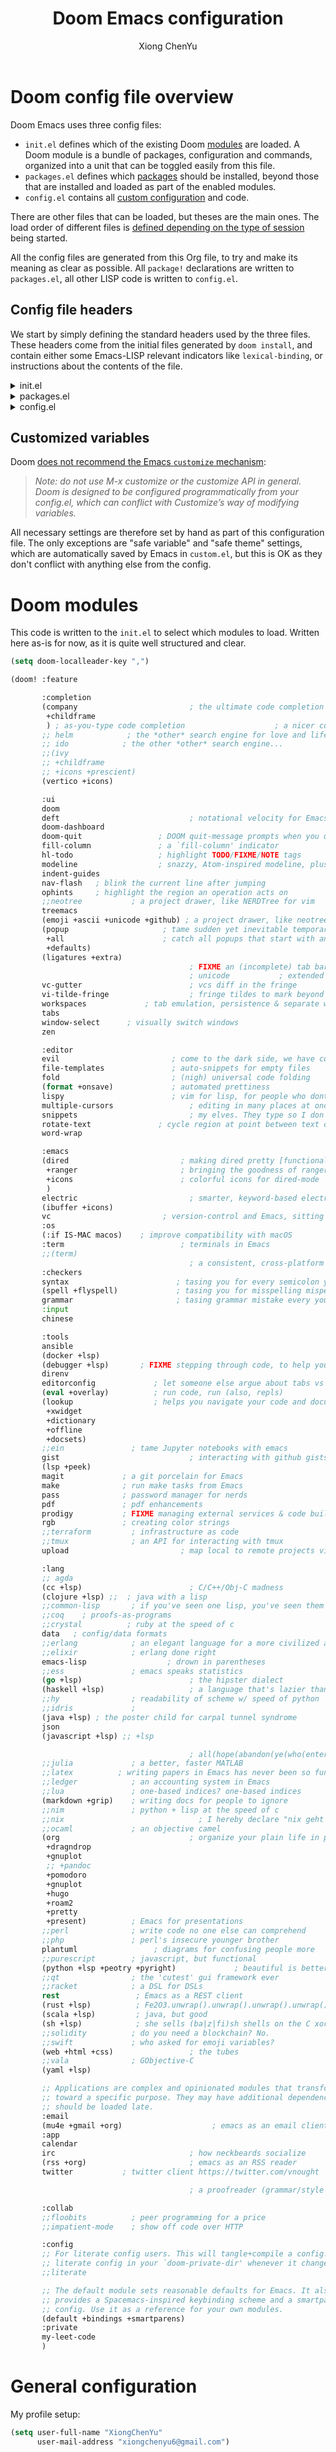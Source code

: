 :DOC-CONFIG:
# Tangle by default to config.el, which is the most common case
#+property: header-args :emacs-lisp :tangle config.el
#+property: header-args :mkdirp yes :comments no
#+startup: fold
:END:

#+title: Doom Emacs configuration
#+author: Xiong ChenYu
#+email: xiongchenyu6@gmail.com

* Doom config file overview

Doom Emacs uses three config files:

- =init.el= defines which of the existing Doom [[https://github.com/hlissner/doom-emacs/blob/develop/docs/getting_started.org#modules][modules]] are loaded. A Doom module is a bundle of packages, configuration and commands, organized into a unit that can be toggled easily from this file.
- =packages.el= defines which [[https://github.com/hlissner/doom-emacs/blob/develop/docs/getting_started.org#package-management][packages]] should be installed, beyond those that are installed and loaded as part of the enabled modules.
- =config.el= contains all [[https://github.com/hlissner/doom-emacs/blob/develop/docs/getting_started.org#configuring-doom][custom configuration]] and code.

There are other files that can be loaded, but theses are the main ones. The load order of different files is [[https://github.com/hlissner/doom-emacs/blob/develop/docs/getting_started.org#load-order][defined depending on the type of session]] being started.

All the config files are generated from this Org file, to try and make its meaning as clear as possible. All =package!= declarations are written to =packages.el=, all other LISP code is written to =config.el=.

** Config file headers

We start by simply defining the standard headers used by the three files. These headers come from the initial files generated by =doom install=, and contain either some Emacs-LISP relevant indicators like =lexical-binding=, or instructions about the contents of the file.


#+html: <details><summary>init.el</summary>
#+begin_src emacs-lisp :tangle init.el
;;; init.el -*- lexical-binding: t; -*-

;; DO NOT EDIT THIS FILE DIRECTLY
;; This is a file generated from a literate programing source file located at
;; https://gitlab.com/zzamboni/dot-doom/-/blob/master/doom.org
;; You should make any changes there and regenerate it from Emacs org-mode
;; using org-babel-tangle (C-c C-v t)

;; This file controls what Doom modules are enabled and what order they load
;; in. Remember to run 'doom sync' after modifying it!

;; NOTE Press 'SPC h d h' (or 'C-h d h' for non-vim users) to access Doom's
;;      documentation. There you'll find a "Module Index" link where you'll find
;;      a comprehensive list of Doom's modules and what flags they support.

;; NOTE Move your cursor over a module's name (or its flags) and press 'K' (or
;;      'C-c c k' for non-vim users) to view its documentation. This works on
;;      flags as well (those symbols that start with a plus).
;;
;;      Alternatively, press 'gd' (or 'C-c c d') on a module to browse its
;;      directory (for easy access to its source code).
;; Copy me to ~/.doom.d/init.el or ~/.config/doom/init.el, then edit me!
#+end_src
#+html: </details>

#+html: <details><summary>packages.el</summary>
#+begin_src emacs-lisp :tangle packages.el
;; -*- no-byte-compile: t; -*-
;;; $DOOMDIR/packages.el

;; DO NOT EDIT THIS FILE DIRECTLY
;; This is a file generated from a literate programing source file located at
;; https://gitlab.com/zzamboni/dot-doom/-/blob/master/doom.org
;; You should make any changes there and regenerate it from Emacs org-mode
;; using org-babel-tangle (C-c C-v t)

;; To install a package with Doom you must declare them here and run 'doom sync'
;; on the command line, then restart Emacs for the changes to take effect -- or
;; use 'M-x doom/reload'.

;; To install SOME-PACKAGE from MELPA, ELPA or emacsmirror:
;;(package! some-package)

;; To install a package directly from a remote git repo, you must specify a
;; `:recipe'. You'll find documentation on what `:recipe' accepts here:
;; https://github.com/raxod502/straight.el#the-recipe-format
;;(package! another-package
;;  :recipe (:host github :repo "username/repo"))

;; If the package you are trying to install does not contain a PACKAGENAME.el
;; file, or is located in a subdirectory of the repo, you'll need to specify
;; `:files' in the `:recipe':
;;(package! this-package
;;  :recipe (:host github :repo "username/repo"
;;           :files ("some-file.el" "src/lisp/*.el")))

;; If you'd like to disable a package included with Doom, you can do so here
;; with the `:disable' property:
;;(package! builtin-package :disable t)

;; You can override the recipe of a built in package without having to specify
;; all the properties for `:recipe'. These will inherit the rest of its recipe
;; from Doom or MELPA/ELPA/Emacsmirror:
;;(package! builtin-package :recipe (:nonrecursive t))
;;(package! builtin-package-2 :recipe (:repo "myfork/package"))

;; Specify a `:branch' to install a package from a particular branch or tag.
;; This is required for some packages whose default branch isn't 'master' (which
;; our package manager can't deal with; see raxod502/straight.el#279)
;;(package! builtin-package :recipe (:branch "develop"))

;; Use `:pin' to specify a particular commit to install.
;;(package! builtin-package :pin "1a2b3c4d5e")

;; Doom's packages are pinned to a specific commit and updated from release to
;; release. The `unpin!' macro allows you to unpin single packages...
;;(unpin! pinned-package)
;; ...or multiple packages
;;(unpin! pinned-package another-pinned-package)
;; ...Or *all* packages (NOT RECOMMENDED; will likely break things)
;;(unpin! t)
#+end_src
#+html: </details>

#+html: <details><summary>config.el</summary>
#+begin_src emacs-lisp :tangle config.el
;;; $DOOMDIR/config.el -*- lexical-binding: t; -*-

;; DO NOT EDIT THIS FILE DIRECTLY
;; This is a file generated from a literate programing source file located at
;; https://gitlab.com/zzamboni/dot-doom/-/blob/master/doom.org
;; You should make any changes there and regenerate it from Emacs org-mode
;; using org-babel-tangle (C-c C-v t)

;; Place your private configuration here! Remember, you do not need to run 'doom
;; sync' after modifying this file!

;; Some functionality uses this to identify you, e.g. GPG configuration, email
;; clients, file templates and snippets.
;; (setq user-full-name "John Doe"
;;      user-mail-address "john@doe.com")

;; Doom exposes five (optional) variables for controlling fonts in Doom. Here
;; are the three important ones:
;;
;; + `doom-font'
;; + `doom-variable-pitch-font'
;; + `doom-big-font' -- used for `doom-big-font-mode'; use this for
;;   presentations or streaming.
;;
;; They all accept either a font-spec, font string ("Input Mono-12"), or xlfd
;; font string. You generally only need these two:
;; (setq doom-font (font-spec :family "monospace" :size 12 :weight 'semi-light)
;;       doom-variable-pitch-font (font-spec :family "sans" :size 13))

;; There are two ways to load a theme. Both assume the theme is installed and
;; available. You can either set `doom-theme' or manually load a theme with the
;; `load-theme' function. This is the default:
;; (setq doom-theme 'doom-one)

;; If you use `org' and don't want your org files in the default location below,
;; change `org-directory'. It must be set before org loads!
;; (setq org-directory "~/org/")

;; This determines the style of line numbers in effect. If set to `nil', line
;; numbers are disabled. For relative line numbers, set this to `relative'.
;; (setq display-line-numbers-type t)

;; Here are some additional functions/macros that could help you configure Doom:
;;
;; - `load!' for loading external *.el files relative to this one
;; - `use-package!' for configuring packages
;; - `after!' for running code after a package has loaded
;; - `add-load-path!' for adding directories to the `load-path', relative to
;;   this file. Emacs searches the `load-path' when you load packages with
;;   `require' or `use-package'.
;; - `map!' for binding new keys
;;
;; To get information about any of these functions/macros, move the cursor over
;; the highlighted symbol at press 'K' (non-evil users must press 'C-c c k').
;; This will open documentation for it, including demos of how they are used.
;;
;; You can also try 'gd' (or 'C-c c d') to jump to their definition and see how
;; they are implemented.
#+end_src
#+html: </details>

** Customized variables

Doom [[https://github.com/hlissner/doom-emacs/blob/develop/docs/getting_started.org#configure][does not recommend the Emacs =customize= mechanism]]:

#+begin_quote
/Note: do not use M-x customize or the customize API in general. Doom is designed to be configured programmatically from your config.el, which can conflict with Customize’s way of modifying variables./
#+end_quote

All necessary settings are therefore set by hand as part of this configuration file. The only exceptions are "safe variable" and "safe theme" settings, which are automatically saved by Emacs in =custom.el=, but this is OK as they don't conflict with anything else from the config.

* Doom modules
This code is written to the =init.el= to select which modules to load. Written here as-is for now, as it is quite well structured and clear.
#+begin_src emacs-lisp :tangle init.el
(setq doom-localleader-key ",")

(doom! :feature

       :completion
       (company                         ; the ultimate code completion backend
        +childframe
        ) ; as-you-type code completion                    ; a nicer company UI (Emacs 26+ only)
       ;; helm            ; the *other* search engine for love and life
       ;; ido            ; the other *other* search engine...
       ;;(ivy
       ;; +childframe
       ;; +icons +prescient)
       (vertico +icons)

       :ui
       doom
       deft                             ; notational velocity for Emacs
       doom-dashboard
       doom-quit                 ; DOOM quit-message prompts when you quit Emacs
       fill-column               ; a `fill-column' indicator
       hl-todo                   ; highlight TODO/FIXME/NOTE tags
       modeline                  ; snazzy, Atom-inspired modeline, plus API
       indent-guides
       nav-flash   ; blink the current line after jumping
       ophints     ; highlight the region an operation acts on
       ;;neotree           ; a project drawer, like NERDTree for vim
       treemacs
       (emoji +ascii +unicode +github) ; a project drawer, like neotree but cooler
       (popup                     ; tame sudden yet inevitable temporary windows
        +all                      ; catch all popups that start with an asterix
        +defaults)
       (ligatures +extra)
                                        ; FIXME an (incomplete) tab bar for Emacs
                                        ; unicode           ; extended unicode support for various languages
       vc-gutter                        ; vcs diff in the fringe
       vi-tilde-fringe                  ; fringe tildes to mark beyond EOB
       workspaces             ; tab emulation, persistence & separate workspaces
       tabs
       window-select      ; visually switch windows
       zen

       :editor
       evil                         ; come to the dark side, we have cookies
       file-templates               ; auto-snippets for empty files
       fold                         ; (nigh) universal code folding
       (format +onsave)             ; automated prettiness
       lispy                        ; vim for lisp, for people who dont like vim
       multiple-cursors                 ; editing in many places at once
       snippets                         ; my elves. They type so I don't have to
       rotate-text               ; cycle region at point between text candidates
       word-wrap

       :emacs
       (dired                         ; making dired pretty [functional]
        +ranger                       ; bringing the goodness of ranger to dired
        +icons                        ; colorful icons for dired-mode
        )
       electric                         ; smarter, keyword-based electric-indent
       (ibuffer +icons)
       vc                         ; version-control and Emacs, sitting in a tree
       :os
       (:if IS-MAC macos)    ; improve compatibility with macOS
       :term                          ; terminals in Emacs
       ;;(term)
                                        ; a consistent, cross-platform shell (WIP)
       :checkers
       syntax                        ; tasing you for every semicolon you forget
       (spell +flyspell)             ; tasing you for misspelling mispelling
       grammar                       ; tasing grammar mistake every you make
       :input
       chinese

       :tools
       ansible
       (docker +lsp)
       (debugger +lsp)       ; FIXME stepping through code, to help you add bugs
       direnv
       editorconfig             ; let someone else argue about tabs vs spaces
       (eval +overlay)          ; run code, run (also, repls)
       (lookup                  ; helps you navigate your code and documentation
        +xwidget
        +dictionary
        +offline
        +docsets)
       ;;ein               ; tame Jupyter notebooks with emacs
       gist                             ; interacting with github gists
       (lsp +peek)
       magit             ; a git porcelain for Emacs
       make              ; run make tasks from Emacs
       pass              ; password manager for nerds
       pdf               ; pdf enhancements
       prodigy           ; FIXME managing external services & code builders
       rgb               ; creating color strings
       ;;terraform         ; infrastructure as code
       ;;tmux              ; an API for interacting with tmux
       upload                         ; map local to remote projects via ssh/ftp

       :lang
       ;; agda
       (cc +lsp)                        ; C/C++/Obj-C madness
       (clojure +lsp) ;;  ; java with a lisp
       ;;common-lisp       ; if you've seen one lisp, you've seen them all
       ;;coq    ; proofs-as-programs
       ;;crystal          ; ruby at the speed of c
       data   ; config/data formats
       ;;erlang            ; an elegant language for a more civilized age
       ;;elixir            ; erlang done right
       emacs-lisp                  ; drown in parentheses
       ;;ess               ; emacs speaks statistics
       (go +lsp)                        ; the hipster dialect
       (haskell +lsp)                   ; a language that's lazier than I am
       ;;hy                ; readability of scheme w/ speed of python
       ;;idris             ;
       (java +lsp) ; the poster child for carpal tunnel syndrome
       json
       (javascript +lsp) ;; +lsp

                                        ; all(hope(abandon(ye(who(enter(here))))))
       ;;julia             ; a better, faster MATLAB
       ;;latex          ; writing papers in Emacs has never been so fun
       ;;ledger            ; an accounting system in Emacs
       ;;lua               ; one-based indices? one-based indices
       (markdown +grip)    ; writing docs for people to ignore
       ;;nim               ; python + lisp at the speed of c
       ;;nix                              ; I hereby declare "nix geht mehr!"
       ;;ocaml             ; an objective camel
       (org                             ; organize your plain life in plain text
        +dragndrop
        +gnuplot
        ;; +pandoc
        +pomodoro
        +gnuplot
        +hugo
        +roam2
        +pretty
        +present)          ; Emacs for presentations
       ;;perl              ; write code no one else can comprehend
       ;;php               ; perl's insecure younger brother
       plantuml                 ; diagrams for confusing people more
       ;;purescript        ; javascript, but functional
       (python +lsp +peotry +pyright)             ; beautiful is better than ugly
       ;;qt                ; the 'cutest' gui framework ever
       ;;racket            ; a DSL for DSLs
       rest                 ; Emacs as a REST client
       (rust +lsp)          ; Fe2O3.unwrap().unwrap().unwrap().unwrap()
       (scala +lsp)         ; java, but good
       (sh +lsp)            ; she sells (ba|z|fi)sh shells on the C xor
       ;;solidity          ; do you need a blockchain? No.
       ;;swift             ; who asked for emoji variables?
       (web +html +css)                 ; the tubes
       ;;vala              ; GObjective-C
       (yaml +lsp)

       ;; Applications are complex and opinionated modules that transform Emacs
       ;; toward a specific purpose. They may have additional dependencies and
       ;; should be loaded late.
       :email
       (mu4e +gmail +org)                    ; emacs as an email client
       :app
       calendar
       irc                              ; how neckbeards socialize
       (rss +org)                       ; emacs as an RSS reader
       twitter           ; twitter client https://twitter.com/vnought

                                        ; a proofreader (grammar/style check) for Emacs

       :collab
       ;;floobits          ; peer programming for a price
       ;;impatient-mode    ; show off code over HTTP

       :config
       ;; For literate config users. This will tangle+compile a config.org
       ;; literate config in your `doom-private-dir' whenever it changes.
       ;;literate

       ;; The default module sets reasonable defaults for Emacs. It also
       ;; provides a Spacemacs-inspired keybinding scheme and a smartparens
       ;; config. Use it as a reference for your own modules.
       (default +bindings +smartparens)
       :private
       my-leet-code
       )
#+end_src
* General configuration
My profile setup:
#+begin_src emacs-lisp :tangle config.el
(setq user-full-name "XiongChenYu"
      user-mail-address "xiongchenyu6@gmail.com")

(setq auth-sources '("~/.authinfo.gpg")
      auth-source-cache-expiry nil)
#+end_src
** Emacs & Doom emacs ui setup:
#+begin_src emacs-lisp :tangle config.el
(setq
      doom-font (font-spec :family "JetBrains Mono" :size 14)
      doom-unicode-font (font-spec :family "DejaVu Sans" :size 14)
      doom-modeline-github t
      doom-modeline-major-mode-color-icon t
      doom-modeline-enable-word-count t
      ;; doom-modeline-minor-modes t
      doom-modeline-indent-info t)

(scroll-bar-mode -1)        ; Disable visible scrollbar
(tool-bar-mode -1)          ; Disable the toolbar
(tooltip-mode -1)                      ; Disable tooltips
(menu-bar-mode -1)

;; Set up the visible bell
(setq visible-bell t)
(setq indent-guide-global-mode t)

(global-auto-revert-mode)
;; (setq org-ditaa-jar-path "/usr/share/java/ditaa/ditaa-0.11.jar")

(add-hook 'shell-mode-hook 'ansi-color-for-comint-mode-on)

(setq display-line-numbers-type 'relative)

(setq url-debug t)

(setq-default fill-column 120)

(setq +lookup-open-url-fn #'+lookup-xwidget-webkit-open-url-fn)

;; (add-hook 'emacs-startup-hook (lambda () (normal-erase-is-backspace-mode +1)))

(if (not (display-graphic-p)) (setq normal-erase-is-backspace t))
;;
(setq mouse-avoidance-mode 'banish)

(+global-word-wrap-mode)
#+end_src
*** GUI Window adjustment
Set frame transparency and maximize windows by default.

#+begin_src emacs-lisp :tangle config.el
(set-frame-parameter (selected-frame) 'alpha '(90 . 90))
(add-to-list 'default-frame-alist '(alpha . (90 . 90)))
(set-frame-parameter (selected-frame) 'fullscreen 'maximized)
(add-to-list 'default-frame-alist '(fullscreen . maximized))
#+end_src

I don't like confirmations or any other type of prompt
#+begin_src emacs-lisp :tangle config.el

(setq compilation-read-command nil)
(setq confirm-kill-emacs nil)
#+end_src

#+begin_src emacs-lisp :tangle packages.el
;;; Examples:
;; (package! another-package :recipe (:fetcher github :repo "username/repo"))
;; (package! builtin-package :disable t)
;; (package! ox-confluence-en :recipe (:host github :repo "correl/ox-confluence-en"))
(package! systemd)
(package! j-mode)
#+end_src
** encrypt
#+begin_src emacs-lisp
(setq epg-gpg-program "gpg")

#+end_src

* Vim
Try transfer more usage experience from vim
** Vim equivalent Escape
#+begin_src emacs-lisp :tangle config.el
;; (global-set-key (kbd "<escape>") 'keyboard-escape-quit)
(global-set-key (kbd "C-[") 'keyboard-escape-quit)
#+end_src
** Vim like window movement
Use *Ctrl* + vim motion key
#+begin_src emacs-lisp :tangle config.el
;; (map!
;;  ;; Easier window movement
;;  :n "C-h" 'evil-window-left
;;  :n "C-j" 'evil-window-down
;;  :n "C-k" 'evil-window-up
;;  :n "C-l" 'evil-window-right
;;  :n "C-q" 'delete-window

;;  (:map evil-treemacs-state-map
;;   "C-l" 'evil-window-right)
;;  )
#+end_src
** tabline.vim
Tab motion keys
#+begin_src emacs-lisp :tangle config.el
(setq centaur-tabs-set-icons t)
(define-key evil-normal-state-map (kbd "g t")
  'centaur-tabs-forward)
(define-key evil-normal-state-map (kbd "g T")
  'centaur-tabs-backward)
#+end_src
** Number in place increase
Used to use this key binding to increase number in vim a lot.
#+begin_src emacs-lisp :tangle config.el
;; , ', ,@ must be used inside `() directly otherwise you should use apply func
(defmacro set-evil-number-keymap (key-set func &rest modes)
    `(progn
       ,@(-map
          (lambda (mode)
            `(define-key ,(intern (concat "evil-" mode "-state-map")) (kbd ,key-set)
               ',(intern (concat "evil-numbers/" func)))) `(,@modes))))

(eval
 (macroexpand
  '(set-evil-number-keymap "C-a" "inc-at-pt" "normal" "insert")))
;; (eval
;;  (macroexpand
;;   '(set-evil-number-keymap "C-x" "dec-at-pt" "normal" "insert")))
#+end_src

* Mail
I use mu4e to view emails and use org mode to compose email

Firstly set up send email through gmail smtp server through build in smtp server, and use authinfo auth method
#+begin_src emacs-lisp :tangle config.el
(setq message-send-mail-function 'smtpmail-send-it
  smtpmail-stream-type 'starttls
  smtpmail-default-smtp-server "smtp.gmail.com"
  smtpmail-smtp-server "smtp.gmail.com"
  smtpmail-smtp-service 587)

(setq org-msg-options "html-postamble:nil H:5 num:nil ^:{} toc:nil author:nil email:nil \\n:t"
      org-msg-startup "hidestars indent inlineimages"
      org-msg-greeting-fmt "\nHi%s,\n"
      org-msg-convert-citation t
      org-msg-signature "
Regards,

,#+begin_signature
,*Xiong ChenYu*
/One Emacs to rule them all/
,#+end_signature")
#+end_src

Then setup use external software mbsync (*isync* on /Mac/) to download the mail
#+begin_src emacs-lisp :tangle config.el
(setq mu4e-attachment-dir "~/Downloads/"
      mu4e-get-mail-command "mbsync -a -q"
      mu4e-update-interval 100
      mu4e-view-show-images t
      mu4e-view-prefer-html t
      message-kill-buffer-on-exit t
      mu4e-headers-auto-update t)

#+end_src

Need some optimization for Gmail because gmail uses labels as folders we can use lazy check since messages don't really "move"
#+begin_src emacs-lisp :tangle config.el
(setq +mu4e-gmail-accounts '("xiongchenyu6@gmail.com" . "/xiongchenyu6"))
;; don't need to run cleanup after indexing for gmail
(setq mu4e-index-cleanup nil
      mu4e-index-lazy-check t)
#+end_src
* IRC
#+begin_src emacs-lisp :tangle config.el
(defun my-fetch-password (&rest params)
  (require 'auth-source)
  (let ((match (car (apply #'auth-source-search params))))
    (if match
        (let ((secret (plist-get match :secret)))
          (if (functionp secret)
              (funcall secret)
            secret))
      (error "Password not found for %S" params))))

(defun my-nickserv-password (server)
  (my-fetch-password :user "freemanX" :host "irc.libera.chat")
  )

(set-irc-server! "irc.libera.chat"
  '(:tls t
    :port 6697
    :nick "freemanX"
    :sasl-username "freemanX"
    :sasl-password my-nickserv-password
    :channels ("#emacs")))
#+end_src

* Coding
** Code complete
If you want to replace it with yasnippet's default snippets uncomment the code and use ~:ignore~ keyword to comment out doom snippets
#+begin_src emacs-lisp :tangle packages.el
(package! doom-snippets) ;;:ignore t)
;; (package! yasnippet-snippets)
;(package! company-tabnine)
#+end_src

#+begin_src emacs-lisp :tangle config.el
(define-key evil-insert-state-map (kbd "C-n") 'company-select-next-or-abort)
(define-key evil-insert-state-map (kbd "C-p") 'company-select-previous-or-abort)

(after!
  company
  (setq company-minimum-prefix-length
        2
        company-tooltip-limit
        20
        company-transformers '(company-sort-by-backend-importance)
        )
  (define-key! company-active-map
    "TAB" nil
    [tab] nil))


(after! yasnippet
  (add-to-list 'yas-snippet-dirs (expand-file-name "~/.snippets"))
  (yas-reload-all)
  )

(after! auto-yasnippet
  (setq aya-persist-snippets-dir "~/.snippets")
  )
;; (use-package! company-tabnine
;;   :after company
;;   :config
;;   (set-company-backend! '(sql-mode conf-mode) '(company-yasnippet :with company-capf :with company-tabnine))
;;   )
#+end_src
** Language server
#+begin_src emacs-lisp :tangle config.el
(setq lsp-file-watch-threshold nil)
(setq lsp-auto-guess-root t)

(setq lsp-ui-doc-use-webkit t)
(setq lsp-ui-doc-max-height 99)
(setq lsp-ui-doc-max-width 9999)

(setq-default lsp-semantic-tokens-enable t)
(setq-default lsp-semantic-tokens-mode t)
#+end_src

** Debugger
#+begin_src emacs-lisp :tangle config.el
(setq
 gdb-many-windows t
 gdb-show-main t)
#+end_src
** Git
Set magit directory to $HOME/workspace and set max search depth to 2
#+begin_src emacs-lisp :tangle config.el
(setq magit-repository-directories '(("~/workspace" . 2)))
#+end_src
* Programming Language
** Cpp

#+begin_src emacs-lisp :tangle packages.el
(package! ccls :disable t)
(package! semantic-refactor)
#+end_src
#+begin_src emacs-lisp :tangle config.el
(after! lsp-clients
  (set-lsp-priority! 'clangd 1))

(after! cc-mode
  (setq semantic-mode 1)
  (map!
   :map (c-mode-map c++-mode-map)
   (:localleader
    :n "r" #'srefactor-refactor-at-point
    ))
  )

(after! projectile
  (projectile-register-project-type 'cmake '("CMakeLists.txt")
                                    :project-file "CMakeLists.txt"
                                    :configure #'projectile--cmake-configure-command
                                    :compile #'projectile--cmake-compile-command
                                    :test #'projectile--cmake-test-command
                                    :run "./build/main"
                                    :install "cmake --build build --target install"
                                    :package "cmake --build build --target package"))
#+end_src
** Clojure
#+begin_src emacs-lisp :tangle config.el
(add-to-list '+debugger--dap-alist '((:lang clojure +lsp) :after clojure-mode :require dap-chrome))
#+end_src
** Cmake
#+begin_src emacs-lisp :tangle config.el
(add-hook! 'cmake-mode-hook #'lsp-deferred)
#+end_src
** Haskell
#+begin_src emacs-lisp :tangle config.el
(setq haskell-process-type 'cabal-new-repl)
(after! haskell-mode
  (map!
   :map haskell-mode-map
   ;; this is set to use cabal for dante users and stack for intero users:
   (:localleader
    (:prefix ("r" . "repl")
     :n "l" #'haskell-process-load-or-reload
     :n "d" #'haskell-process-reload-devel-main )
    )))
#+end_src
** lisp
#+begin_src emacs-lisp :tangle config.el
(set-lookup-handlers! 'emacs-lisp-mode :documentation #'helpful-at-point)

(set-lookup-handlers! 'emacs-library-link :documentation )

(after! lispy
  (setq lispy-outline "^;; \\(?:;[^#]\\|\\*+\\)"
        lispy-outline-header ";; "
        lispy-ignore-whitespace t)
  (map! :map lispy-mode-map
        :i "M-)" #'lispy-parens-auto-wrap
        :i "M-}" #'lispy-braces-auto-wrap
        :i "M-]" #'lispy-brackets-auto-wrap
        :i "_" #'special-lispy-different
        :i [remap delete-backward-char] #'lispy-delete-backward)
  )

(after! evil-mc
  (add-to-list 'evil-mc-incompatible-minor-modes 'lispy-mode))

#+end_src
** Org
#+begin_src emacs-lisp :tangle packages.el
(package! ox-gfm)
(package! ob-mermaid)
(package! mermaid-mode)
#+end_src

#+begin_src emacs-lisp :tangle config.el
(setq org-log-done "time"
      org-log-done-with-time 't)
(setq org-catch-invisible-edits 'show-and-error)
(setq org-cycle-separator-lines 0)


(setq org-hugo-auto-set-lastmod 't
org-hugo-section "posts"
org-hugo-suppress-lastmod-period 43200.0
org-hugo-export-creator-string "Emacs 28.05 (Org mode 9.4 + ox-hugo + XiongChenYu)"
)
(setq rmh-elfeed-org-files '("~/Dropbox/Org/fun/elfeed.org"))

(setq deft-directory "~/Dropbox/Org")

(setq org-directory "~/Dropbox/Org"
      org-agenda-files
      (list org-directory)
      org-agenda-diary-file
      (concat org-directory "/todo.org")
      org-default-notes-file
      (concat org-directory "/notes.org"))

(setq org-src-preserve-indentation t
      org-return-follows-link t)

(map!
 :map (org-mode-map)
 :i "<S-return>" #'org-insert-subheading)

(advice-remove #'org-export-output-file-name #'+org*export-output-file-name)

(require 'org)
(require 'ox-latex)
(add-to-list 'org-latex-packages-alist '("" "minted"))
(setq org-latex-listings 'minted)

(setq org-src-fontify-natively t)

(setq org-latex-compiler "pdflatex --shell-escape %f")
(setq org-html-htmlize-output-type 'css)
(eval-after-load "org"
  '(require 'ox-gfm nil t))

(require 'org-tempo)
(add-to-list 'org-structure-template-alist '("sh" . "src sh"))
(add-to-list 'org-structure-template-alist '("el" . "src emacs-lisp"))
(add-to-list 'org-structure-template-alist '("sc" . "src scheme"))
(add-to-list 'org-structure-template-alist '("ts" . "src typescript"))
(add-to-list 'org-structure-template-alist '("py" . "src python"))
(add-to-list 'org-structure-template-alist '("go" . "src go"))
(add-to-list 'org-structure-template-alist '("yaml" . "src yaml"))
(add-to-list 'org-structure-template-alist '("json" . "src json"))
#+end_src


Use roam to manage the notes and journal
#+begin_src emacs-lisp :tangle config.el

(setq org-roam-directory "~/Dropbox/Notes/"
      org-roam-capture-templates
      '(("d" "default" plain "%?"
          :target (file+head "${slug}.org" "#+title: ${title}\n#+date: %U\n")
          :unnarrowed t
          :immediate-finish t)))
#+end_src
[[id:5ebde5d6-d732-481f-b625-0e83a396319e][Haskell]]
*** literate programming
Tangle-on-save has revolutionized my literate programming workflow. It automatically runs =org-babel-tangle= upon saving any org-mode buffer, which means the resulting files will be automatically kept up to date. For a while I did this by manually adding =org-babel-tangle= to the =after-save= hook in Org mode, but now I use the [[https://github.com/yilkalargaw/org-auto-tangle][org-auto-tangle]] package, which does this asynchronously and selectively for each Org file where it is desired.

#+begin_src emacs-lisp :tangle packages.el
(package! org-auto-tangle)
#+end_src
#+begin_src emacs-lisp :tangle config.el
(use-package! org-auto-tangle
 ; :defer t
  :hook (org-mode . org-auto-tangle-mode)
  :config
  (setq org-auto-tangle-default t))
#+end_src
** Protobuf
#+begin_src emacs-lisp :tangle packages.el
(package! protobuf-mode)
#+end_src
** Python
#+begin_src emacs-lisp :tangle config.el
(setq lsp-pyls-plugins-autopep8-enabled nil)
(setq lsp-pyls-plugins-yapf-enabled t)
#+end_src
- Plantuml
#+begin_src emacs-lisp :tangle config.el
(setq plantuml-default-exec-mode 'jar)
#+end_src
** Prometheus
#+begin_src emacs-lisp :tangle config.el
(define-derived-mode prometheus-v2-rules-mode yaml-mode "prometheus rule" ())

(add-to-list 'auto-mode-alist '("\\.rules$" . prometheus-v2-rules-mode))

(require 'flycheck)
(flycheck-define-checker prometheus-v2-promtool-rules
  "A prometheus rules checker using promtool.
  See URL `https://github.com/prometheus/prometheus/tree/master/cmd/promtool'."
  :command ("promtool" "check" "rules" (eval (expand-file-name (buffer-file-name))))
  :standard-input t
  :error-patterns
  ((error (zero-or-more not-newline) "\n"
          (zero-or-more not-newline) "\n"
          (zero-or-more not-newline)
          (zero-or-more "\n")
          " line " line ":" (message)))
  :modes prometheus-v2-rules-mode)

(add-to-list 'flycheck-checkers 'prometheus-v2-promtool-rules)

#+end_src

** Sql
#+begin_src emacs-lisp :tangle config.el
(add-hook! 'sql-mode-hook #'lsp-deferred)
#+end_src
** Yaml
#+begin_src emacs-lisp :tangle config.el
(setq lsp-yaml-schemas '(:kubernetes "/*-k8s.yaml"))
#+end_src
** Web
#+begin_src emacs-lisp :tangle config.el

;; (setq js-indent-level 2)
;; (setq css-indent-offset 2)
#+end_src
* Utils
** remove windows carrage returns
#+begin_src emacs-lisp :tangle config.el
(defun delete-carrage-returns ()
  (interactive)
  (save-excursion
    (goto-char 0)
    (while (search-forward "\r" nil :noerror)
      (replace-match ""))))
#+end_src
* Tools
** Leetcode
#+begin_src emacs-lisp :tangle config.el
(setq leetcode-prefer-language "cpp")
(setq leetcode-prefer-sql "mysql")
#+end_src
** wakatime

#+begin_src emacs-lisp :tangle packages.el
(package! wakatime-mode)
#+end_src
#+begin_src emacs-lisp :tangle config.el
(use-package wakatime-mode)
(global-wakatime-mode)

(add-hook! wakatime-mode
  (setq wakatime-cli-path "wakatime")
)

#+end_src
* keybindings
#+begin_src emacs-lisp :tangle config.el
(map! :leader "h" nil
      :desc "Follow thing"  "RET" 'org-open-at-point
      :desc "xxxxx" "w" #'treemacs-delete-other-windows
      (:when (featurep! :lang org +roam2)
        (:prefix ("m" . "roam")
         :desc "Open random node"           "a" #'org-roam-node-random
         :desc "Find node"                  "f" #'org-roam-node-find
         :desc "Find ref"                   "F" #'org-roam-ref-find
         :desc "Show graph"                 "g" #'org-roam-graph
         :desc "Insert node"                "i" #'org-roam-node-insert
         :desc "Capture to node"            "n" #'org-roam-capture
         :desc "Toggle roam buffer"         "r" #'org-roam-buffer-toggle
         :desc "Launch roam buffer"         "R" #'org-roam-buffer-display-dedicated
         :desc "Sync database"              "s" #'org-roam-db-sync
         (:prefix ("d" . "by date")
          :desc "Goto previous note"        "b" #'org-roam-dailies-goto-previous-note
          :desc "Goto date"                 "d" #'org-roam-dailies-goto-date
          :desc "Capture date"              "D" #'org-roam-dailies-capture-date
          :desc "Goto next note"            "f" #'org-roam-dailies-goto-next-note
          :desc "Goto tomorrow"             "m" #'org-roam-dailies-goto-tomorrow
          :desc "Capture tomorrow"          "M" #'org-roam-dailies-capture-tomorrow
          :desc "Capture today"             "n" #'org-roam-dailies-capture-today
          :desc "Goto today"                "t" #'org-roam-dailies-goto-today
          :desc "Capture today"             "T" #'org-roam-dailies-capture-today
          :desc "Goto yesterday"            "y" #'org-roam-dailies-goto-yesterday
          :desc "Capture yesterday"         "Y" #'org-roam-dailies-capture-yesterday
          :desc "Find directory"            "-" #'org-roam-dailies-find-directory))))
#+end_src
* Input method setup for Linux

I prefer to use customized rime as my input method, here is the configuration

#+begin_src emacs-lisp :tangle packages.el
(package! liberime-config
  :recipe (:host github :repo "merrickluo/liberime"
           :files ("CMakeLists.txt" "Makefile" "src" "liberime.el")))

#+end_src

#+begin_src emacs-lisp :tangle config.el

(if IS-LINUX
    ((let ((liberime-auto-build t))
       (require 'liberime nil t))

     (use-package! liberime)
     (use-package! pyim
       ;; :quelpa (pyim :fetcher github :repo "merrickluo/pyim")
       :init
       (setq pyim-title "R")
       :config
       ;; (use-package pyim-basedict
       ;;   :config
       ;;   (pyim-basedict-enable))
       (define-key evil-insert-state-map (kbd "M-i") 'pyim-convert-string-at-point)
       (setq pyim-dcache-auto-update t)
       (setq default-input-method "pyim")

       (setq pyim-page-length 9)

       ;; 我使用全拼
       (setq pyim-page-tooltip 'child-frame)

       (setq pyim-default-scheme 'rime)
       (liberime-try-select-schema "luna_pinyin_simp")
       ;; 设置 pyim 探针设置，这是 pyim 高级功能设置，可以实现 *无痛* 中英文切换 :-)
       ;; 我自己使用的中英文动态切换规则是：
       ;; 1. 光标只有在注释里面时，才可以输入中文。
       ;; 2. 光标前是汉字字符时，才能输入中文。
       ;; 3. 使用 M-j 快捷键，强制将光标前的拼音字符串转换为中文。
       (setq-default pyim-english-input-switch-functions
		     '(pyim-probe-dynamic-english
		       pyim-probe-isearch-mode
		       pyim-probe-program-mode
                       pyim-probe-evil-normal-mode
		       pyim-probe-org-structure-template))

       (setq-default pyim-punctuation-half-width-functions
		     '(pyim-probe-punctuation-line-beginning
		       pyim-probe-punctuation-after-punctuation)))

     ;; (setq org-re-reveal-revealjs-version "4.0")

     (require 'ox-confluence-en)
     (require 'systemd)))
#+end_src
